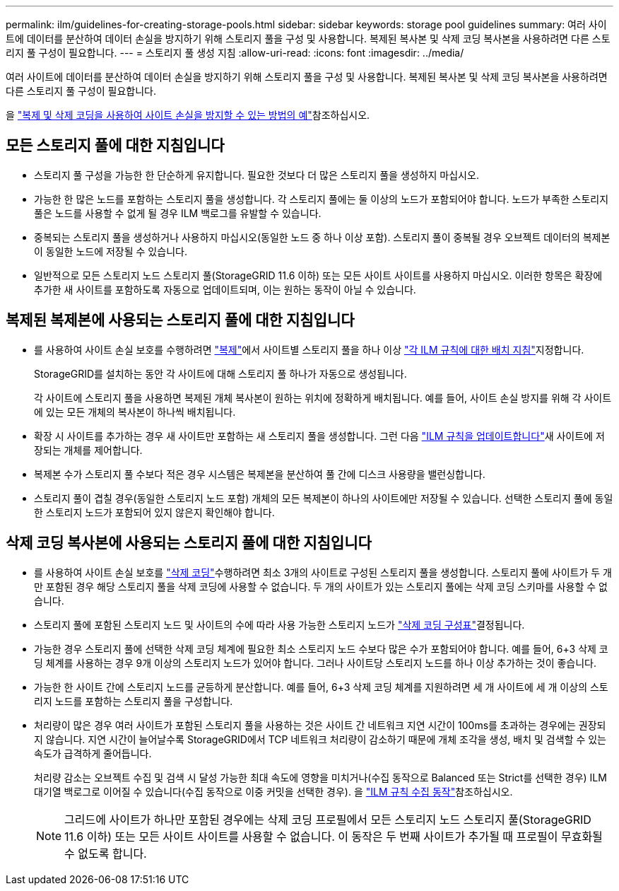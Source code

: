 ---
permalink: ilm/guidelines-for-creating-storage-pools.html 
sidebar: sidebar 
keywords: storage pool guidelines 
summary: 여러 사이트에 데이터를 분산하여 데이터 손실을 방지하기 위해 스토리지 풀을 구성 및 사용합니다. 복제된 복사본 및 삭제 코딩 복사본을 사용하려면 다른 스토리지 풀 구성이 필요합니다. 
---
= 스토리지 풀 생성 지침
:allow-uri-read: 
:icons: font
:imagesdir: ../media/


[role="lead"]
여러 사이트에 데이터를 분산하여 데이터 손실을 방지하기 위해 스토리지 풀을 구성 및 사용합니다. 복제된 복사본 및 삭제 코딩 복사본을 사용하려면 다른 스토리지 풀 구성이 필요합니다.

을 link:using-multiple-storage-pools-for-cross-site-replication.html["복제 및 삭제 코딩을 사용하여 사이트 손실을 방지할 수 있는 방법의 예"]참조하십시오.



== 모든 스토리지 풀에 대한 지침입니다

* 스토리지 풀 구성을 가능한 한 단순하게 유지합니다. 필요한 것보다 더 많은 스토리지 풀을 생성하지 마십시오.
* 가능한 한 많은 노드를 포함하는 스토리지 풀을 생성합니다. 각 스토리지 풀에는 둘 이상의 노드가 포함되어야 합니다. 노드가 부족한 스토리지 풀은 노드를 사용할 수 없게 될 경우 ILM 백로그를 유발할 수 있습니다.
* 중복되는 스토리지 풀을 생성하거나 사용하지 마십시오(동일한 노드 중 하나 이상 포함). 스토리지 풀이 중복될 경우 오브젝트 데이터의 복제본이 동일한 노드에 저장될 수 있습니다.
* 일반적으로 모든 스토리지 노드 스토리지 풀(StorageGRID 11.6 이하) 또는 모든 사이트 사이트를 사용하지 마십시오. 이러한 항목은 확장에 추가한 새 사이트를 포함하도록 자동으로 업데이트되며, 이는 원하는 동작이 아닐 수 있습니다.




== 복제된 복제본에 사용되는 스토리지 풀에 대한 지침입니다

* 를 사용하여 사이트 손실 보호를 수행하려면 link:what-replication-is.html["복제"]에서 사이트별 스토리지 풀을 하나 이상 link:create-ilm-rule-define-placements.html["각 ILM 규칙에 대한 배치 지침"]지정합니다.
+
StorageGRID를 설치하는 동안 각 사이트에 대해 스토리지 풀 하나가 자동으로 생성됩니다.

+
각 사이트에 스토리지 풀을 사용하면 복제된 개체 복사본이 원하는 위치에 정확하게 배치됩니다. 예를 들어, 사이트 손실 방지를 위해 각 사이트에 있는 모든 개체의 복사본이 하나씩 배치됩니다.

* 확장 시 사이트를 추가하는 경우 새 사이트만 포함하는 새 스토리지 풀을 생성합니다. 그런 다음 link:working-with-ilm-rules-and-ilm-policies.html#edit-an-ilm-rule["ILM 규칙을 업데이트합니다"]새 사이트에 저장되는 개체를 제어합니다.
* 복제본 수가 스토리지 풀 수보다 적은 경우 시스템은 복제본을 분산하여 풀 간에 디스크 사용량을 밸런싱합니다.
* 스토리지 풀이 겹칠 경우(동일한 스토리지 노드 포함) 개체의 모든 복제본이 하나의 사이트에만 저장될 수 있습니다. 선택한 스토리지 풀에 동일한 스토리지 노드가 포함되어 있지 않은지 확인해야 합니다.




== 삭제 코딩 복사본에 사용되는 스토리지 풀에 대한 지침입니다

* 를 사용하여 사이트 손실 보호를 link:what-erasure-coding-is.html["삭제 코딩"]수행하려면 최소 3개의 사이트로 구성된 스토리지 풀을 생성합니다. 스토리지 풀에 사이트가 두 개만 포함된 경우 해당 스토리지 풀을 삭제 코딩에 사용할 수 없습니다. 두 개의 사이트가 있는 스토리지 풀에는 삭제 코딩 스키마를 사용할 수 없습니다.
* 스토리지 풀에 포함된 스토리지 노드 및 사이트의 수에 따라 사용 가능한 스토리지 노드가 link:what-erasure-coding-schemes-are.html["삭제 코딩 구성표"]결정됩니다.
* 가능한 경우 스토리지 풀에 선택한 삭제 코딩 체계에 필요한 최소 스토리지 노드 수보다 많은 수가 포함되어야 합니다. 예를 들어, 6+3 삭제 코딩 체계를 사용하는 경우 9개 이상의 스토리지 노드가 있어야 합니다. 그러나 사이트당 스토리지 노드를 하나 이상 추가하는 것이 좋습니다.
* 가능한 한 사이트 간에 스토리지 노드를 균등하게 분산합니다. 예를 들어, 6+3 삭제 코딩 체계를 지원하려면 세 개 사이트에 세 개 이상의 스토리지 노드를 포함하는 스토리지 풀을 구성합니다.
* 처리량이 많은 경우 여러 사이트가 포함된 스토리지 풀을 사용하는 것은 사이트 간 네트워크 지연 시간이 100ms를 초과하는 경우에는 권장되지 않습니다. 지연 시간이 늘어날수록 StorageGRID에서 TCP 네트워크 처리량이 감소하기 때문에 개체 조각을 생성, 배치 및 검색할 수 있는 속도가 급격하게 줄어듭니다.
+
처리량 감소는 오브젝트 수집 및 검색 시 달성 가능한 최대 속도에 영향을 미치거나(수집 동작으로 Balanced 또는 Strict를 선택한 경우) ILM 대기열 백로그로 이어질 수 있습니다(수집 동작으로 이중 커밋을 선택한 경우). 을 link:what-ilm-rule-is.html#ilm-rule-ingest-behavior["ILM 규칙 수집 동작"]참조하십시오.

+

NOTE: 그리드에 사이트가 하나만 포함된 경우에는 삭제 코딩 프로필에서 모든 스토리지 노드 스토리지 풀(StorageGRID 11.6 이하) 또는 모든 사이트 사이트를 사용할 수 없습니다. 이 동작은 두 번째 사이트가 추가될 때 프로필이 무효화될 수 없도록 합니다.


